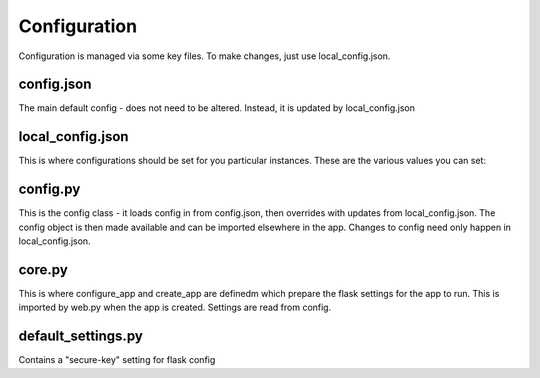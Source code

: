 =============
Configuration
=============

Configuration is managed via some key files. To make changes, just use 
local_config.json.


config.json
===========

The main default config - does not need to be altered. Instead, it is updated 
by local_config.json


local_config.json
=================

This is where configurations should be set for you particular instances. These 
are the various values you can set:


config.py
=========

This is the config class - it loads config in from config.json, then overrides 
with updates from local_config.json. The config object is then made available 
and can be imported elsewhere in the app. Changes to config need only happen 
in local_config.json.


core.py
=======

This is where configure_app and create_app are definedm which prepare the flask 
settings for the app to run. This is imported by web.py when the app is created.
Settings are read from config.


default_settings.py
===================

Contains a "secure-key" setting for flask config
